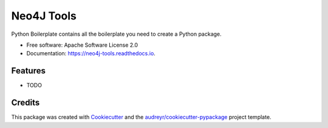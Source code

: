 ===========
Neo4J Tools
===========


.. image:: https://img.shields.io/pypi/v/neo4j_tools.svg
        :target: https://pypi.python.org/pypi/neo4j_tools

.. image:: https://img.shields.io/travis/Christian.Ebeling/neo4j_tools.svg
        :target: https://travis-ci.com/Christian.Ebeling/neo4j_tools

.. image:: https://readthedocs.org/projects/neo4j-tools/badge/?version=latest
        :target: https://neo4j-tools.readthedocs.io/en/latest/?version=latest
        :alt: Documentation Status


.. image:: https://pyup.io/repos/github/Christian.Ebeling/neo4j_tools/shield.svg
     :target: https://pyup.io/repos/github/Christian.Ebeling/neo4j_tools/
     :alt: Updates



Python Boilerplate contains all the boilerplate you need to create a Python package.


* Free software: Apache Software License 2.0
* Documentation: https://neo4j-tools.readthedocs.io.


Features
--------

* TODO

Credits
-------

This package was created with Cookiecutter_ and the `audreyr/cookiecutter-pypackage`_ project template.

.. _Cookiecutter: https://github.com/audreyr/cookiecutter
.. _`audreyr/cookiecutter-pypackage`: https://github.com/audreyr/cookiecutter-pypackage
